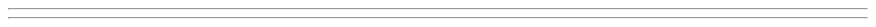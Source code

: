 .pl 7.5i

.defcolor blue rgb 0.05 0.25 0.6f


.ds RF %
.fp 1 R H
.fp 2 I HI
.fp 3 B HB
.fp 4 BI HX


.nr PO 1.0i
.nr LL 10i
.nr LT 10i
.nr PS 24
.nr VS 24p
.nr PD 12p

.ds CH "

.de PA
.ds CH "
.bp
\&
.sp 1.4i
.LP
\s+8\fB\\$1\fP\s-8
.na
..

.de SS
.ds LH \m[blue]\s+(16\f3\\$1\fP\s-(16\m[]
.bp
.LP
.na
..

.de IT
.if !"\\$1"" .ds i0 \\$1
.if "\\$1"" .ds i0 \s-4\(bu\s+4
.IP \\*(i0
..

.de i1
.RS
.sp -.5
.IP -
\s-4
..

.de i1e
\s+4
.RE
..

.de i2
.RS
.RS
.sp -.65
.IP \s-8\N'187'\s+8
\s-8
..

.de i2e
\s+8
.RE
.RE
..

.de i3
.RS
.RS
.RS
.sp -.5
.IP \s-(10\(bu\s+(10
\s-(10
..

.de i3e
\s+(10
.RE
.RE
.RE
..

.am TL
.sp 1.4i
.ps +8
..

.am AU
.sp 1.0i
.ps -8
..

.\" .nr PO 0.5i  \" page offset = left margin
.\" .nr HM 1.5i \" header margin
.\" .nr PS 12
.\" .nr VS 14p
.\" .nr PD 6p
.\" .nr LL 10i
.\" .pl 15c
.\" .ds RF "
